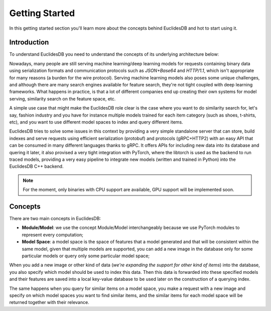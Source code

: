 Getting Started
===============================================================================
In this getting started section you'll learn more about the concepts behind EuclidesDB and hot to start using it.

Introduction
-------------------------------------------------------------------------------
To understand EuclidesDB you need to understand the concepts of its underlying architecture below:

.. image:: _static/img/arch.png
    :align: center
    :scale: 30%

Nowadays, many people are still serving machine learning/deep learning models for requests containing binary data using serialization formats and communication protocols such as `JSON+Base64` and `HTTP/1.1`, which isn't appropriate for many reasons (a burden for the wire protocol). Serving machine learning models also poses some unique challenges, and although there are many search engines available for feature search, they're not tight coupled with deep learning frameworks. What happens in practice, is that a lot of different companies end up creating their own systems for model serving, similarity search on the feature space, etc.

A simple use case that might make the EuclidesDB role clear is the case where you want to do similarity search for, let's say, fashion industry and you have for instance multiple models trained for each item category (such as shoes, t-shirts, etc), and you want to use different model spaces to index and query different items.

EuclidesDB tries to solve some issues in this context by providing a very simple standalone server that can store, build indexes and serve requests using efficient serialization (protobuf) and protocols (gRPC+HTTP2) with an easy API that can be consumed in many different languages thanks to gRPC. It offers APIs for including new data into its database and quering it later, it also provised a very tight integration with PyTorch, where the libtorch is used as the backend to run traced models, providing a very easy pipeline to integrate new models (written and trained in Python) into the EuclidesDB C++ backend.

.. note:: For the moment, only binaries with CPU support are available, GPU support will be implemented soon.

Concepts
-------------------------------------------------------------------------------
There are two main concepts in EuclidesDB:

- **Module/Model**: we use the concept Module/Model interchangeably because we use PyTorch modules to represent every computation;
- **Model Space**: a model space is the space of features that a model generated and that will be consistent within the same model, given that multiple models are supported, you can add a new image in the database only for some particular models or query only some particular model space;

When you add a new image or other kind of data (*we're expanding the support for other kind of items*) into the database, you also specify which model should be used to index this data. Then this data is forwarded into these specified models and their features are saved into a local key-value database to be used later on the construction of a querying index. 

The same happens when you query for similar items on a model space, you make a request with a new image and specify on which model spaces you want to find similar items, and the similar items for each model space will be returned together with their relevance.
